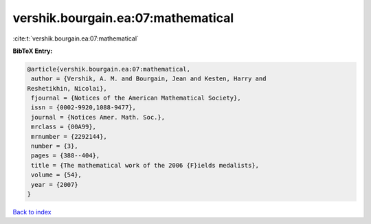 vershik.bourgain.ea:07:mathematical
===================================

:cite:t:`vershik.bourgain.ea:07:mathematical`

**BibTeX Entry:**

.. code-block:: bibtex

   @article{vershik.bourgain.ea:07:mathematical,
    author = {Vershik, A. M. and Bourgain, Jean and Kesten, Harry and
   Reshetikhin, Nicolai},
    fjournal = {Notices of the American Mathematical Society},
    issn = {0002-9920,1088-9477},
    journal = {Notices Amer. Math. Soc.},
    mrclass = {00A99},
    mrnumber = {2292144},
    number = {3},
    pages = {388--404},
    title = {The mathematical work of the 2006 {F}ields medalists},
    volume = {54},
    year = {2007}
   }

`Back to index <../By-Cite-Keys.html>`_
